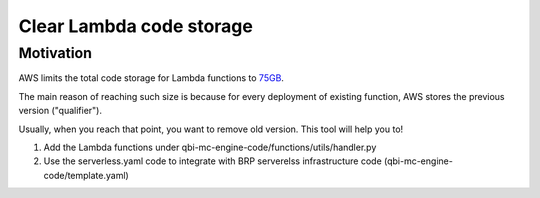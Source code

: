 Clear Lambda code storage
===========================


Motivation
-----------
AWS limits the total code storage for Lambda functions to `75GB <https://docs.aws.amazon.com/lambda/latest/dg/limits.html#limits-list>`_.

The main reason of reaching such size is because for every deployment of existing function, AWS stores the previous version ("qualifier").

Usually, when you reach that point, you want to remove old version.
This tool will help you to!

1. Add the Lambda functions under qbi-mc-engine-code/functions/utils/handler.py
2. Use the serverless.yaml code to integrate with BRP serverelss infrastructure code (qbi-mc-engine-code/template.yaml)
